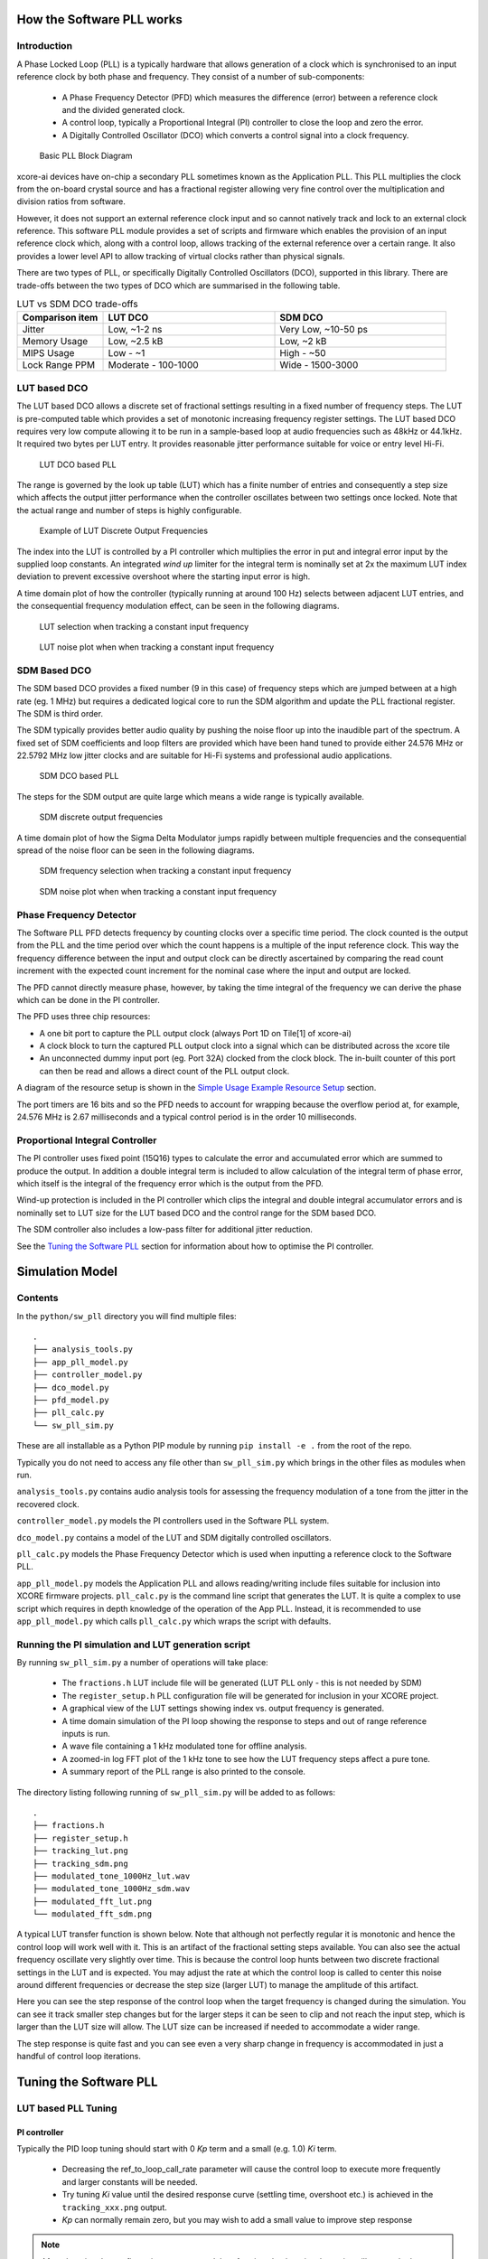 How the Software PLL works
==========================

Introduction
------------

A Phase Locked Loop (PLL) is a typically hardware that allows generation of a clock which is synchronised
to an input reference clock by both phase and frequency. They consist of a number of sub-components:

 - A Phase Frequency Detector (PFD) which measures the difference (error) between a reference clock and the divided generated clock.
 - A control loop, typically a Proportional Integral (PI) controller to close the loop and zero the error.
 - A Digitally Controlled Oscillator (DCO) which converts a control signal into a clock frequency.

.. figure:: ./images/PLL_block_diagram.png
   :width: 100%
   
   Basic PLL Block Diagram


xcore-ai devices have on-chip a secondary PLL sometimes known as the Application PLL. This PLL
multiplies the clock from the on-board crystal source and has a fractional register allowing very fine control
over the multiplication and division ratios from software.

However, it does not support an external reference clock input and so cannot natively track and lock
to an external clock reference. This software PLL module provides a set of scripts and firmware which enables the
provision of an input reference clock which, along with a control loop, allows tracking of the external reference
over a certain range. It also provides a lower level API to allow tracking of virtual clocks rather than
physical signals.

There are two types of PLL, or specifically Digitally Controlled Oscillators (DCO), supported in this library.
There are trade-offs between the two types of DCO which are summarised in the following table.

.. list-table:: LUT vs SDM DCO trade-offs
   :widths: 15 30 30
   :header-rows: 1

   * - Comparison item
     - LUT DCO
     - SDM DCO
   * - Jitter
     - Low, ~1-2 ns
     - Very Low, ~10-50 ps
   * - Memory Usage
     - Low, ~2.5 kB
     - Low,  ~2 kB
   * - MIPS Usage
     - Low - ~1
     - High - ~50
   * - Lock Range PPM
     - Moderate - 100-1000
     - Wide - 1500-3000

LUT based DCO
-------------

The LUT based DCO allows a discrete set of fractional settings resulting in a fixed number of frequency steps. 
The LUT is pre-computed table which provides a set of monotonic increasing frequency register settings. The LUT
based DCO requires very low compute allowing it to be run in a sample-based loop at audio
frequencies such as 48kHz or 44.1kHz. It required two bytes per LUT entry. It provides reasonable
jitter performance suitable for voice or entry level Hi-Fi.

.. figure:: ./images/lut_pll.png
   :width: 100%
   
   LUT DCO based PLL


The range is governed by the look up table (LUT) which has a finite number of entries and consequently
a step size which affects the output jitter performance when the controller oscillates between two
settings once locked. Note that the actual range and number of steps is highly configurable. 

.. figure:: ./images/lut_dco_range.png
   :width: 100%
   
   Example of LUT Discrete Output Frequencies


The index into the LUT is controlled by a 
PI controller which multiplies the error in put and integral error input by the supplied loop constants.
An integrated `wind up` limiter for the integral term is nominally set at 2x the maximum LUT index
deviation to prevent excessive overshoot where the starting input error is high.

A time domain plot of how the controller (typically running at around 100 Hz) selects between adjacent 
LUT entries, and the consequential frequency modulation effect, can be seen in the following diagrams.

.. figure:: ./images/tracking_lut.png
   :width: 100%
   
   LUT selection when tracking a constant input frequency

.. figure:: ./images/modulated_fft_lut.png
   :width: 100%
   
   LUT noise plot when when tracking a constant input frequency

SDM Based DCO
-------------

The SDM based DCO provides a fixed number (9 in this case) of frequency steps which are jumped between
at a high rate (eg. 1 MHz) but requires a dedicated logical core to run the SDM algorithm and update the PLL
fractional register. The SDM is third order.

The SDM typically provides better audio quality by pushing the noise floor up into the
inaudible part of the spectrum. A fixed set of SDM coefficients and loop filters are provided which
have been hand tuned to provide either 24.576 MHz or 22.5792 MHz low jitter clocks and are suitable for Hi-Fi systems
and professional audio applications.

.. figure:: ./images/sdm_pll.png
   :width: 100%
   
   SDM DCO based PLL

The steps for the SDM output are quite large which means a wide range is typically available.

.. figure:: ./images/sdm_dco_range.png
   :width: 100%
   
   SDM discrete output frequencies

A time domain plot of how the Sigma Delta Modulator jumps rapidly between multiple frequencies and the consequential 
spread of the noise floor can be seen in the following diagrams.

.. figure:: ./images/tracking_sdm.png
   :width: 100%
   
   SDM frequency selection when tracking a constant input frequency

.. figure:: ./images/modulated_fft_sdm.png
   :width: 100%
   
   SDM noise plot when when tracking a constant input frequency

Phase Frequency Detector
------------------------

The Software PLL PFD detects frequency by counting clocks over a specific time period. The clock counted is the output from the PLL and the
time period over which the count happens is a multiple of the input reference clock. This way the frequency difference between the 
input and output clock can be directly ascertained by comparing the read count increment with the expected count increment for the 
nominal case where the input and output are locked. 

The PFD cannot directly measure phase, however, by taking the time integral of the frequency we can derive the phase which can be done
in the PI controller.

The PFD uses three chip resources:

- A one bit port to capture the PLL output clock (always Port 1D on Tile[1] of xcore-ai)
- A clock block to turn the captured PLL output clock into a signal which can be distributed across the xcore tile
- An unconnected dummy input port (eg. Port 32A) clocked from the clock block. The in-built counter of this port
  can then be read and allows a direct count of the PLL output clock.

A diagram of the resource setup is shown in the `Simple Usage Example Resource Setup`_ section.

The port timers are 16 bits and so the PFD needs to account for wrapping because the overflow period at, for example, 24.576 MHz
is 2.67 milliseconds and a typical control period is in the order 10 milliseconds.


Proportional Integral Controller
--------------------------------

The PI controller uses fixed point (15Q16) types to calculate the error and accumulated error which are summed to produce the
output. In addition a double integral term is included to allow calculation of the integral term of phase error, which itself 
is the integral of the frequency error which is the output from the PFD.

Wind-up protection is included in the PI controller which clips the integral and double integral accumulator errors and is nominally 
set to LUT size for the LUT based DCO and the control range for the SDM based DCO.

The SDM controller also includes a low-pass filter for additional jitter reduction.

See the `Tuning the Software PLL`_ section for information about how to optimise the PI controller.

Simulation Model
================

Contents
--------

In the ``python/sw_pll`` directory you will find multiple files::

    .
    ├── analysis_tools.py
    ├── app_pll_model.py
    ├── controller_model.py
    ├── dco_model.py
    ├── pfd_model.py
    ├── pll_calc.py
    └── sw_pll_sim.py

These are all installable as a Python PIP module by running ``pip install -e .`` from the root of the repo.

Typically you do not need to access any file other than ``sw_pll_sim.py`` which brings in the other files as modules when run.

``analysis_tools.py`` contains audio analysis tools for assessing the frequency modulation of a tone from the jitter in
the recovered clock.

``controller_model.py`` models the PI controllers used in the Software PLL system.

``dco_model.py`` contains a model of the LUT and SDM digitally controlled oscillators.

``pll_calc.py`` models the Phase Frequency Detector which is used when inputting a reference clock to the Software PLL.


``app_pll_model.py`` models the Application PLL and allows reading/writing include files suitable for inclusion into XCORE
firmware projects.
``pll_calc.py`` is the command line script that generates the LUT. It is quite a complex to use script which requires in depth
knowledge of the operation of the App PLL. Instead, it is recommended to use ``app_pll_model.py`` which calls ``pll_calc.py`` which
wraps the script with defaults.

Running the PI simulation and LUT generation script
---------------------------------------------------

By running ``sw_pll_sim.py`` a number of operations will take place:

 - The ``fractions.h`` LUT include file will be generated (LUT PLL only - this is not needed by SDM)
 - The ``register_setup.h`` PLL configuration file will be generated for inclusion in your XCORE project.
 - A graphical view of the LUT settings showing index vs. output frequency is generated.
 - A time domain simulation of the PI loop showing the response to steps and out of range reference inputs is run.
 - A wave file containing a 1 kHz modulated tone for offline analysis.
 - A zoomed-in log FFT plot of the 1 kHz tone to see how the LUT frequency steps affect a pure tone.
 - A summary report of the PLL range is also printed to the console.

The directory listing following running of ``sw_pll_sim.py`` will be added to as follows::

    .
    ├── fractions.h
    ├── register_setup.h
    ├── tracking_lut.png
    ├── tracking_sdm.png
    ├── modulated_tone_1000Hz_lut.wav
    ├── modulated_tone_1000Hz_sdm.wav
    ├── modulated_fft_lut.png
    └── modulated_fft_sdm.png


A typical LUT transfer function is shown below. Note that although not perfectly regular it is monotonic and hence
the control loop will work well with it. This is an artifact of the fractional setting steps available.
You can also see the actual frequency oscillate very slightly over time. This is because the control loop hunts
between two discrete fractional settings in the LUT and is expected. You may adjust the rate at which the control
loop is called to center this noise around different frequencies or decrease the step size (larger LUT) to
manage the amplitude of this artifact.


Here you can see the step response of the control loop when the target frequency is changed during the simulation.
You can see it track smaller step changes but for the
larger steps it can be seen to clip and not reach the input step, which is larger than the LUT size will 
allow. The LUT size can be increased if needed to accommodate a wider range.

The step response is quite fast and you can see even a very sharp change in frequency is accommodated in just
a handful of control loop iterations.

.. image:: ./images/pll_step_response.png
   :width: 100%


Tuning the Software PLL
=======================

LUT based PLL Tuning
--------------------

PI controller
.............

Typically the PID loop tuning should start with 0 *Kp* term and a small (e.g. 1.0) *Ki* term.
 
 - Decreasing the ref_to_loop_call_rate parameter will cause the control loop to execute more frequently and larger constants will be needed.
 - Try tuning *Ki* value until the desired response curve (settling time, overshoot etc.) is achieved in the ``tracking_xxx.png`` output.
 - *Kp* can normally remain zero, but you may wish to add a small value to improve step response

.. note::
    After changing the configuration, ensure you delete `fractions.h` otherwise the script will re-use the last calculated values. This is done to speed execution time of the script by avoiding the generation step.

A double integral term is supported in the PI loop because the the clock counting PFD included measures
the frequency error. The phase error is the integral of the frequency error and hence if phase locking
is required as well as frequency locking then we need to support the integral of the integral of 
the frequency error. Simply changing the Kp, Ki and Kii constants is all that is needed in this case.

.. note::
    In the python simulation file ``sw_pll_sim.py``, the PI constants *Kp*, *Ki* and optionally *Kii* can be found in the functions `run_lut_sw_pll_sim()` and `run_sd_sw_pll_sim()`.

Typically a small Kii term is used if needed because it accumulates very quickly.


LUT Example Configurations
..........................

However the LUT implementation requires an offline generation stage which has many possibilities for customisation. 
A few examples are shown below.

A number of example configurations, which demonstrate the effect on PPM, step size etc. of changing various parameters, is provided in the ``sw_pll_sim.py`` file.
Search for ``profiles`` and ``profile_choice`` in this file. Change profile choice index to select the different example profiles and run the python file again.

.. list-table:: Example LUT DCO configurations
   :widths: 50 50 50 50 50
   :header-rows: 1

   * - Output frequency MHz
     - Reference frequency kHz
     - Range +/- PPM
     - Average step size Hz
     - LUT size bytes
   * - 12.288
     - 48.0
     - 250
     - 29.3
     - 426
   * - 12.288
     - 48.0
     - 500
     - 30.4
     - 826
   * - 12.288
     - 48.0
     - 1000
     - 31.0
     - 1580
   * - 24.576
     - 48.0
     - 500
     - 60.8
     - 826
   * - 24.576
     - 48.0
     - 100
     - 9.5
     - 1050
   * - 6.144
     - 16.0
     - 150
     - 30.2
     - 166

.. note::
    The physical PLL actually multiplies the input crystal, not the reference input clock. 
    It is the PFD and software control loop that detects the frequency error and controls the fractional register to make the PLL track the input.
    A change in the reference input clock parameter only affects the control loop and its associated constants such as how often the PI controller is called.


Custom LUT Generation Guidance
..............................

The fractions lookup table is a trade-off between PPM range and frequency step size. Frequency 
step size will affect jitter amplitude as it is the amount that the PLL will change frequency when it needs 
to adjust. Typically, the locked control loop will slowly oscillate between two values that 
straddle the target frequency, depending on input frequency.

Small discontinuities in the LUT may be experienced in certain ranges, particularly close to 0.5 fractional values, so it is preferable 
to keep in the lower or upper half of the fractional range. However the LUT table is always monotonic 
and so control instability will not occur for that reason. The range of the LUT Software PLL can be seen 
in the ``lut_dco_range.png`` image. It should be a reasonably linear response without significant 
discontinuities. If not, try moving the range towards 0.0 or 1.0 where fewer discontinuities will
be observed.

Steps to vary the LUT PPM range and frequency step size
.......................................................


1. Ascertain your target PPM range, step size and maximum tolerable table size. Each lookup value is 16 bits so the total size in bytes is 2 x n.
2. Start with the given example values and run the generator to see if the above three parameters meet your needs. The values are reported by ``sw_pll_sim.py``.
3. If you need to increase the PPM range, you may either:
    - Decrease the ``min_F`` to allow the fractional value to have a greater effect. This will also increase step size. It will not affect the LUT size.
    - Increase the range of ``fracmin`` and ``fracmax``. Try to keep the range closer to 0 or 1.0. This will decrease step size and increase LUT size.
4. If you need to decrease the step size you may either:
    - Increase the ``min_F`` to allow the fractional value to have a greater effect. This will also reduce the PPM range. When the generation script is run the allowable F values are reported so you can tune the ``min_F`` to force use of a higher F value.
    - Increase the ``max_denom`` beyond 80. This will increase the LUT size (finer step resolution) but not affect the PPM range. Note this will increase the intrinsic jitter of the PLL hardware on chip due to the way the fractional divider works. 80 has been chosen for a reasonable tradeoff between step size and PLL intrinsic jitter and pushes this jitter beyond 40 kHz which is out of the audio band. The lowest intrinsic fractional PLL jitter freq is input frequency (normally 24 MHz) / ref divider / largest value of n.
5. If the +/-PPM range is not symmetrical and you wish it to be, then adjust the ``fracmin`` and ``fracmax`` values around the center point that the PLL finder algorithm has found. For example if the -PPM range is to great, increase ``fracmin`` and if the +PPM range is too great, decrease the ``fracmax`` value.


.. note::
    When the process has completed, please inspect the ``lut_dco_range.png`` output figure which shows how the fractional PLL setting affects the output frequency.
    This should be monotonic and not contain an significant discontinuities for the control loop to operate satisfactorily.

SDM based PLL Tuning
--------------------

SDM Available Configurations
............................

The SDM implementation only allows tuning of the PI loop; the DCO section is hand optimised for various profiles shown
below. There are two target PLL output frequencies and two options for SDM update rate depending on how much performance
is available.


.. list-table:: SDM DCO configurations
   :widths: 50 50 50 50 50
   :header-rows: 1

   * - Output frequency MHz
     - Range +/- PPM
     - Jitter ps
     - Noise Floor dBc
     - SDM update rate kHz
   * - 24.576
     - 3000
     - 10
     - -100
     - 1000
   * - 22.5792
     - 3300
     - 10
     - -100
     - 1000
   * - 24.576
     - 1500
     - 50
     - -93
     - 500
   * - 22.5792
     - 1500
     - 50
     - -93
     - 500

The SDM based DCO Software PLL has been pre-tuned and should not need modification in normal circumstances. Due to the large control range values
needed by the SDM DCO, a relatively large integral term is used which applies a large gain. If you do need to tune the SDM DCO PI controller then
it is recommended to start with the provided values in the example in ``/examples/simple_sdm``.

Transferring the results to C
-----------------------------

Once the LUT has been generated or SDM profile selected and has simulated in Python, the values can be transferred to the firmware application. Control loop constants
can be directly transferred to the `init()` functions and the generated `.h` files can be copied directly into the source directory
of your project.

For further information, either consult the ``sw_pll.h`` API file (included at the end of this document) or follow one of the examples in the ``/examples`` directory.



Simple Usage Example Resource Setup
===================================

The xcore-ai device has a number of resources on chip. In the `simple` examples both `clock blocks` and `ports` are connected together to provide an input to
the PFD and additionally provide a scaled output clock. The code is contained in ``resource_setup.h`` and ``resource_setup.c`` using intrinsic functions in ``lib_xcore``.
To help visualise how these resources work together, please see the below diagram.

.. figure:: ./images/resource_setup_example.png
   :width: 100%
   
   Use of Ports and Clock Blocks in the examples


Software PLL API
================

The Application Programmer Interface (API) for the Software PLL is shown below. It is split into items specific to LUT and SDM DCOs .

In addition to the standard API which takes a clock counting input (implements the PFD), for applications where the PLL is 
to be controlled using a PI fed with a raw error input, a low-level API is also provided. This low-level
API allows the Software PLL to track an arbitrary clock source which is calculated by another means such as received packets.

LUT Based PLL API
----------------- 

The LUT based API are functions designed to be called from an audio loop. Typically the functions can take up to 210 instruction cycles when control occurs and just a few 10s of cycles when control does not occur. If run at a rate of 48 kHz then it will consume approximately 1 MIPS on average.

.. doxygengroup:: sw_pll_lut
    :content-only:

SDM Based PLL API
-----------------

All SDM API items are function calls. The SDM API requires a dedicated logical core to perform the SDM calculation and register write and it is expected that the user provide the fork (par) and call to the SDM. A typical design idiom is to have the task running in a loop with a timing barrier (either 1 us or 2 us depending on profile used) and a non-blocking channel poll which allows new DCO control values to be received as needed. The SDM calculation and register write takes 45 instruction cycles and so with the overheads of the timing barrier and the non-blocking channel receive poll, a minimum 60 MHz logical core should be set aside for the SDM task.

The control part of the SDM SW PLL takes 75 instruction cycles when active and a few 10 s of cycles when inactive so you will need to budget around 1 MIPS for this.

An example of how to implement the threading, timing barrier and non-blocking channel poll can be found in ``examples/simple_sdm/simple_sw_pll_sdm.c``. A thread diagram of how this can look is shown below. 


.. figure:: ./images/sdm_threads.png
   :width: 100%
   
   Example Thread Diagram of SDM SW PLL


.. doxygengroup:: sw_pll_sdm
    :content-only:

